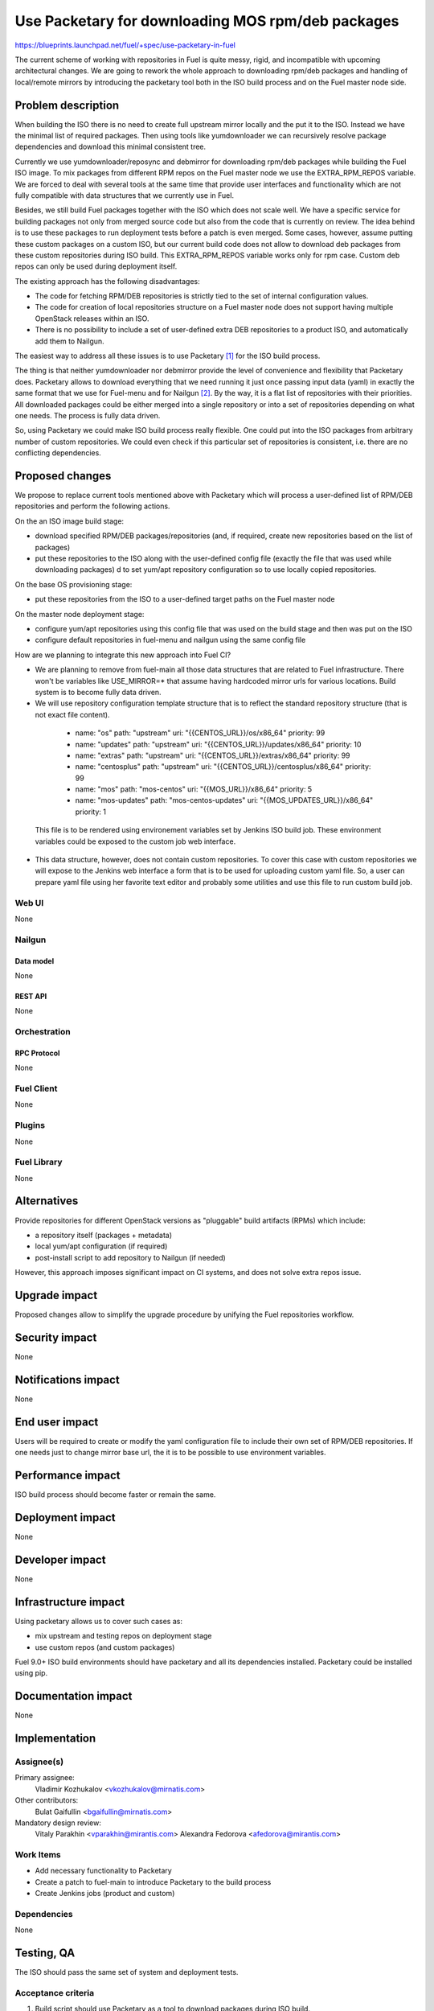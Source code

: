 ..
 This work is licensed under a Creative Commons Attribution 3.0 Unported
 License.

 http://creativecommons.org/licenses/by/3.0/legalcode

==================================================
Use Packetary for downloading MOS rpm/deb packages
==================================================

https://blueprints.launchpad.net/fuel/+spec/use-packetary-in-fuel

The current scheme of working with repositories in Fuel is quite messy,
rigid, and incompatible with upcoming architectural changes. We are
going to rework the whole approach to downloading rpm/deb packages
and handling of local/remote mirrors by introducing the packetary
tool both in the ISO build process and on the Fuel master node side.

--------------------
Problem description
--------------------

When building the ISO there is no need to create full upstream mirror
locally and the put it to the ISO. Instead we have the minimal
list of required packages. Then using tools like yumdownloader
we can recursively resolve package dependencies and
download this minimal consistent tree.

Currently we use yumdownloader/reposync and debmirror for downloading
rpm/deb packages while building the Fuel ISO image. To mix packages
from different RPM repos on the Fuel master node we use the EXTRA_RPM_REPOS
variable. We are forced to deal with several tools at the same time
that provide user interfaces and functionality which are not
fully compatible with data structures that we currently use in Fuel.

Besides, we still build Fuel packages together with the ISO which
does not scale well. We have a specific service for building packages
not only from merged source code but also from the code that is
currently on review. The idea behind is to use these packages
to run deployment tests before a patch is even merged. Some cases,
however, assume putting these custom packages on a custom ISO,
but our current build code does not allow to download deb
packages from these custom repositories during ISO build.
This EXTRA_RPM_REPOS variable works only for rpm case. Custom
deb repos can only be used during deployment itself.

The existing approach has the following disadvantages:

* The code for fetching RPM/DEB repositories is strictly tied to the set of
  internal configuration values.
* The code for creation of local repositories structure on a Fuel master node
  does not support having multiple OpenStack releases within an ISO.
* There is no possibility to include a set of user-defined extra DEB
  repositories to a product ISO, and automatically add them to Nailgun.

The easiest way to address all these issues is to use Packetary [1]_ for
the ISO build process.

The thing is that neither yumdownloader nor debmirror provide the level
of convenience and flexibility that Packetary does. Packetary allows to
download everything that we need running it just once passing
input data (yaml) in exactly the same format that we use for Fuel-menu
and for Nailgun [2]_. By the way, it is a flat list of repositories with their
priorities. All downloaded packages could be either merged into a single
repository or into a set of repositories depending on what one needs.
The process is fully data driven.

So, using Packetary we could make ISO build process really flexible.
One could put into the ISO packages from arbitrary number of custom
repositories. We could even check if this particular set of repositories
is consistent, i.e. there are no conflicting dependencies.

----------------
Proposed changes
----------------

We propose to replace current tools mentioned above with Packetary
which will process a user-defined list of RPM/DEB repositories and perform the
following actions.

On the an ISO image build stage:

* download specified RPM/DEB packages/repositories (and, if required, create
  new repositories based on the list of packages)
* put these repositories to the ISO along with the user-defined config file
  (exactly the file that was used while downloading packages) d
  to set yum/apt repository configuration so to use locally
  copied repositories.

On the base OS provisioning stage:

* put these repositories from the ISO to a user-defined target paths on the Fuel
  master node

On the master node deployment stage:

* configure yum/apt repositories using this config file that was used on the
  build stage and then was put on the ISO
* configure default repositories in fuel-menu and nailgun using the same
  config file


How are we planning to integrate this new approach into Fuel CI?

* We are planning to remove from fuel-main all those data structures
  that are related to Fuel infrastructure. There won't be variables like
  USE_MIRROR=* that assume having hardcoded mirror urls for various
  locations. Build system is to become fully data driven.
* We will use repository configuration template structure that is to
  reflect the standard repository structure (that is not exact file content).

..

    - name: "os"
      path: "upstream"
      uri: "{{CENTOS_URL}}/os/x86_64"
      priority: 99
    - name: "updates"
      path: "upstream"
      uri: "{{CENTOS_URL}}/updates/x86_64"
      priority: 10
    - name: "extras"
      path: "upstream"
      uri: "{{CENTOS_URL}}/extras/x86_64"
      priority: 99
    - name: "centosplus"
      path: "upstream"
      uri: "{{CENTOS_URL}}/centosplus/x86_64"
      priority: 99
    - name: "mos"
      path: "mos-centos"
      uri: "{{MOS_URL}}/x86_64"
      priority: 5
    - name: "mos-updates"
      path: "mos-centos-updates"
      uri: "{{MOS_UPDATES_URL}}/x86_64"
      priority: 1

  This file is to be rendered using environement variables set by Jenkins ISO
  build job. These environment variables could be exposed to the custom job
  web interface.
* This data structure, however, does not contain custom
  repositories. To cover this case with custom repositories we
  will expose to the Jenkins web interface a form that is to be
  used for uploading custom yaml file. So, a user can prepare
  yaml file using her favorite text editor and probably some
  utilities and use this file to run custom build job.


Web UI
======

None

Nailgun
=======

Data model
----------

None

REST API
--------

None

Orchestration
=============

RPC Protocol
------------

None

Fuel Client
===========

None

Plugins
=======

None

Fuel Library
============

None

------------
Alternatives
------------

Provide repositories for different OpenStack versions as "pluggable" build
artifacts (RPMs) which include:

* a repository itself (packages + metadata)
* local yum/apt configuration (if required)
* post-install script to add repository to Nailgun (if needed)

However, this approach imposes significant impact on CI systems, and does not
solve extra repos issue.

--------------
Upgrade impact
--------------

Proposed changes allow to simplify the upgrade procedure by unifying the Fuel
repositories workflow.

---------------
Security impact
---------------

None

--------------------
Notifications impact
--------------------

None

---------------
End user impact
---------------

Users will be required to create or modify the yaml configuration file to
include their own set of RPM/DEB repositories. If one needs just to
change mirror base url, the it is to be possible to use environment
variables.

------------------
Performance impact
------------------

ISO build process should become faster or remain the same.

-----------------
Deployment impact
-----------------

None

----------------
Developer impact
----------------

None

---------------------
Infrastructure impact
---------------------

Using packetary allows us to cover such cases as:

* mix upstream and testing repos on deployment stage
* use custom repos (and custom packages)

Fuel 9.0+ ISO build environments should have packetary and all its
dependencies installed. Packetary could be installed using pip.

--------------------
Documentation impact
--------------------

None

--------------
Implementation
--------------

Assignee(s)
===========

Primary assignee:
  Vladimir Kozhukalov <vkozhukalov@mirnatis.com>

Other contributors:
  Bulat Gaifullin <bgaifullin@mirnatis.com>

Mandatory design review:
  Vitaly Parakhin <vparakhin@mirantis.com>
  Alexandra Fedorova <afedorova@mirantis.com>


Work Items
==========

* Add necessary functionality to Packetary
* Create a patch to fuel-main to introduce Packetary to the build process
* Create Jenkins jobs (product and custom)

Dependencies
============

None

------------
Testing, QA
------------

The ISO should pass the same set of system and deployment tests.

Acceptance criteria
===================

1. Build script should use Packetary as a tool to download packages during ISO build.
2. ISO build when using Packetary should not be longer than it is now.
3. It should be possible to define repos during ISO build using a flat prioritized list.
4. It should be possible to use several custom repos at the same time.

----------
References
----------

.. [1] `Packetary <https://github.com/openstack/packetary>`_
.. [2] `Unify the input data <https://github.com/openstack/fuel-specs/blob/master/specs/9.0/unify-the-input-data.rst>`_

